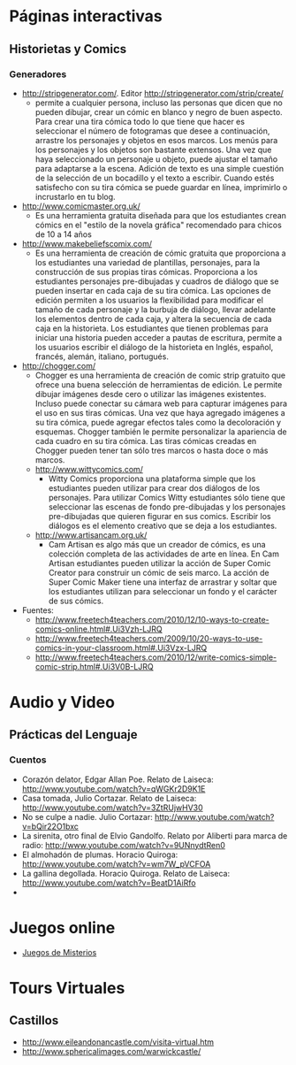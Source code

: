 #+OPTIONS: toc:2 
* Páginas interactivas
** Historietas y Comics
*** Generadores
- http://stripgenerator.com/. Editor http://stripgenerator.com/strip/create/
  - permite a cualquier persona, incluso las personas que dicen que no pueden dibujar, crear un cómic en blanco y negro de buen aspecto. Para crear una tira cómica todo lo que tiene que hacer es seleccionar el número de fotogramas que desee a continuación, arrastre los personajes y objetos en esos marcos. Los menús para los personajes y los objetos son bastante extensos. Una vez que haya seleccionado un personaje u objeto, puede ajustar el tamaño para adaptarse a la escena. Adición de texto es una simple cuestión de la selección de un bocadillo y el texto a escribir. Cuando estés satisfecho con su tira cómica se puede guardar en línea, imprimirlo o incrustarlo en tu blog.
- http://www.comicmaster.org.uk/
  - Es una herramienta gratuita diseñada para que los estudiantes crean cómics en el "estilo de la novela gráfica" recomendado para chicos de 10 a 14 años
- http://www.makebeliefscomix.com/
  - Es una herramienta de creación de cómic gratuita que proporciona a los estudiantes una variedad de plantillas, personajes, para la construcción de sus propias tiras cómicas. Proporciona a los estudiantes personajes pre-dibujadas y cuadros de diálogo que se pueden insertar en cada caja de su tira cómica. Las opciones de edición permiten a los usuarios la flexibilidad para modificar el tamaño de cada personaje y la burbuja de diálogo, llevar adelante los elementos dentro de cada caja, y altera la secuencia de cada caja en la historieta. Los estudiantes que tienen problemas para iniciar una historia pueden acceder a pautas de escritura, permite a los usuarios escribir el diálogo de la historieta en Inglés, español, francés, alemán, italiano, portugués. 
- http://chogger.com/
  - Chogger es una herramienta de creación de comic strip gratuito que ofrece una buena selección de herramientas de edición. Le permite dibujar imágenes desde cero o utilizar las imágenes existentes. Incluso puede conectar su cámara web para capturar imágenes para el uso en sus tiras cómicas. Una vez que haya agregado imágenes a su tira cómica, puede agregar efectos tales como la decoloración y esquemas. Chogger también le permite personalizar la apariencia de cada cuadro en su tira cómica. Las tiras cómicas creadas en Chogger pueden tener tan sólo tres marcos o hasta doce o más marcos.
  - http://www.wittycomics.com/
    - Witty Comics proporciona una plataforma simple que los estudiantes pueden utilizar para crear dos diálogos de los personajes. Para utilizar Comics Witty estudiantes sólo tiene que seleccionar las escenas de fondo pre-dibujadas y los personajes pre-dibujadas que quieren figurar en sus comics. Escribir los diálogos es el elemento creativo que se deja a los estudiantes.
  - http://www.artisancam.org.uk/
    - Cam Artisan es algo más que un creador de cómics, es una colección completa de las actividades de arte en línea. En Cam Artisan estudiantes pueden utilizar la acción de Super Comic Creator para construir un cómic de seis marco. La acción de Super Comic Maker tiene una interfaz de arrastrar y soltar que los estudiantes utilizan para seleccionar un fondo y el carácter de sus cómics. 
- Fuentes:
  - http://www.freetech4teachers.com/2010/12/10-ways-to-create-comics-online.html#.Ui3Vzh-LJRQ
  - http://www.freetech4teachers.com/2009/10/20-ways-to-use-comics-in-your-classroom.html#.Ui3Vzx-LJRQ
  - http://www.freetech4teachers.com/2010/12/write-comics-simple-comic-strip.html#.Ui3V0B-LJRQ
* Audio y Video
** Prácticas del Lenguaje
*** Cuentos
- Corazón delator, Edgar Allan Poe. Relato de Laiseca: http://www.youtube.com/watch?v=qWGKr2D9K1E
- Casa tomada, Julio Cortazar. Relato de Laiseca: http://www.youtube.com/watch?v=3ZtRUjwHV30
- No se culpe a nadie. Julio Cortazar: http://www.youtube.com/watch?v=bQir22O1bxc
- La sirenita, otro final de Elvio Gandolfo. Relato por Aliberti para marca de radio: http://www.youtube.com/watch?v=9UNnydtRen0
- El almohadón de plumas. Horacio Quiroga: http://www.youtube.com/watch?v=wm7W_pVCFOA
- La gallina degollada. Horacio Quiroga. Relato de Laiseca: http://www.youtube.com/watch?v=BeatD1AiRfo
- 
* Juegos online
- [[file:juegos/ResolverMisterios.md][Juegos de Misterios]]
* Tours Virtuales
** Castillos
- http://www.eileandonancastle.com/visita-virtual.htm
- http://www.sphericalimages.com/warwickcastle/
  
